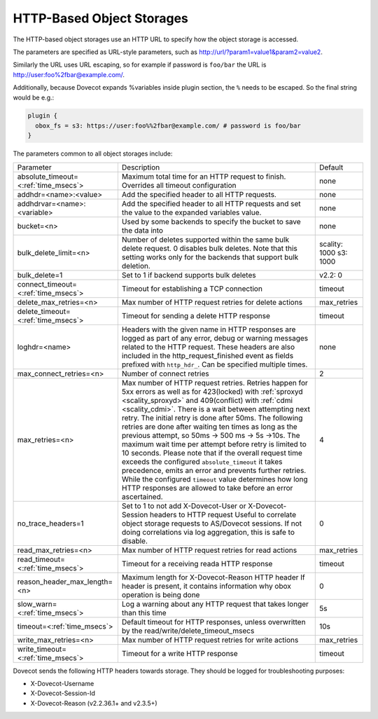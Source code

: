 .. _http_storages:

===============================================
HTTP-Based Object Storages
===============================================

The HTTP-based object storages use an HTTP URL to specify how the object
storage is accessed.

The parameters are specified as URL-style parameters, such as
http://url/?param1=value1&param2=value2.

Similarly the URL uses URL escaping, so for example if password is ``foo/bar``
the URL is http://user:foo%2fbar@example.com/.

Additionally, because Dovecot expands %variables inside plugin section, the
``%`` needs to be escaped. So the final string would be e.g.:

.. code-block:: none

  plugin {
    obox_fs = s3: https://user:foo%%2fbar@example.com/ # password is foo/bar
  }

The parameters common to all object storages include:

+---------------------------------------+-------------------------------------------------------------------------------------------------------------------------------+--------------+
| Parameter                             |Description                                                                                                                    | Default      |
+---------------------------------------+-------------------------------------------------------------------------------------------------------------------------------+--------------+
| absolute_timeout=<:ref:`time_msecs`>  |Maximum total time for an HTTP request to finish. Overrides all timeout configuration                                          | none         |
|                                       |                                                                                                                               |              |
|                                       |.. dovecotadded:: 2.3.0                                                                                                        |              |
+---------------------------------------+-------------------------------------------------------------------------------------------------------------------------------+--------------+
| addhdr=<name>:<value>                 |Add the specified header to all HTTP requests.                                                                                 | none         |
|                                       |                                                                                                                               |              |
|                                       |.. dovecotadded:: 2.3.10 Can be specified multiple times.                                                                      |              |
+---------------------------------------+-------------------------------------------------------------------------------------------------------------------------------+--------------+
| addhdrvar=<name>:<variable>           |Add the specified header to all HTTP requests and set the value to the expanded variables value.                               | none         |
|                                       |                                                                                                                               |              |
|                                       |                                                                                                                               |              |
|                                       |.. dovecotadded:: 2.3.10                                                                                                       |              |
+---------------------------------------+-------------------------------------------------------------------------------------------------------------------------------+--------------+
| bucket=<n>                            |Used by some backends to specify the bucket to save the data into                                                              | none         |
+---------------------------------------+-------------------------------------------------------------------------------------------------------------------------------+--------------+
| bulk_delete_limit=<n>                 |Number of deletes supported within the same bulk delete request. 0 disables bulk deletes. Note that this setting works only    | scality: 1000|
|                                       |for the backends that support bulk deletion.                                                                                   | s3: 1000     |
|                                       |                                                                                                                               |              |
|                                       |.. dovecotadded:: 2.2.36                                                                                                       |              |
+---------------------------------------+-------------------------------------------------------------------------------------------------------------------------------+--------------+
| bulk_delete=1                         |Set to 1 if backend supports  bulk deletes                                                                                     | v2.2: 0      |
|                                       |                                                                                                                               |              |
|                                       |.. deprecated:: 2.2.36                                                                                                         |              |
+---------------------------------------+-------------------------------------------------------------------------------------------------------------------------------+--------------+
| connect_timeout=<:ref:`time_msecs`>   |Timeout for establishing a TCP connection                                                                                      | timeout      |
|                                       |                                                                                                                               |              |
|                                       |.. dovecotadded:: 2.3.0                                                                                                        |              |
+---------------------------------------+-------------------------------------------------------------------------------------------------------------------------------+--------------+
| delete_max_retries=<n>                |Max number of HTTP request retries for delete actions                                                                          | max_retries  |
+---------------------------------------+-------------------------------------------------------------------------------------------------------------------------------+--------------+
| delete_timeout=<:ref:`time_msecs`>    |Timeout for sending a delete HTTP response                                                                                     | timeout      |
|                                       |                                                                                                                               |              |
|                                       |.. dovecotadded:: 2.3.0                                                                                                        |              |
+---------------------------------------+-------------------------------------------------------------------------------------------------------------------------------+--------------+
| loghdr=<name>                         |Headers with the given name in HTTP responses are logged as part of any error, debug or warning messages related to the HTTP   | none         |
|                                       |request. These headers are also included in the http_request_finished event as fields prefixed with ``http_hdr_``.             |              |
|                                       |Can be specified multiple times.                                                                                               |              |
|                                       |                                                                                                                               |              |
|                                       |.. dovecotadded:: 2.3.10                                                                                                       |              |
+---------------------------------------+-------------------------------------------------------------------------------------------------------------------------------+--------------+
| max_connect_retries=<n>               |Number of connect retries                                                                                                      | 2            |
+---------------------------------------+-------------------------------------------------------------------------------------------------------------------------------+--------------+
| max_retries=<n>                       |Max number of HTTP request retries. Retries happen for 5xx errors as well as for 423(locked)                                   | 4            |
|                                       |with :ref:`sproxyd <scality_sproxyd>` and 409(conflict) with :ref:`cdmi <scality_cdmi>`.                                       |              |
|                                       |There is a wait between attempting next retry. The initial retry is done after 50ms. The following retries are done            |              |
|                                       |after waiting ten times as long as the previous attempt, so 50ms -> 500 ms -> 5s ->10s. The maximum wait time per attempt      |              |
|                                       |before retry is limited to 10 seconds. Please note that if the overall request time exceeds the configured                     |              |
|                                       |``absolute_timeout`` it takes precedence, emits an error and prevents further retries. While the configured ``timeout`` value  |              |
|                                       |determines how long HTTP responses are allowed to take before an error ascertained.                                            |              |
|                                       |                                                                                                                               |              |
|                                       |.. versionchanged:: 2.3.15 Earlier versions had the same initial retry(50ms), followed by doubling the wait time to            |              |
|                                       |                    100ms, 200ms, 400ms and so forth.                                                                          |              |
+---------------------------------------+-------------------------------------------------------------------------------------------------------------------------------+--------------+
| no_trace_headers=1                    |Set to 1 to not add X-Dovecot-User or X-Dovecot-Session headers to HTTP request Useful to correlate object                     | 0            |
|                                       |storage requests to AS/Dovecot sessions. If not doing correlations via log aggregation, this is safe to disable.               |              |
+---------------------------------------+-------------------------------------------------------------------------------------------------------------------------------+--------------+
| read_max_retries=<n>                  |Max number of HTTP request retries for read actions                                                                            | max_retries  |
+---------------------------------------+-------------------------------------------------------------------------------------------------------------------------------+--------------+
| read_timeout=<:ref:`time_msecs`>      |Timeout for a receiving reada HTTP response                                                                                    | timeout      |
|                                       |                                                                                                                               |              |
|                                       |.. dovecotadded:: 2.3.0                                                                                                        |              |
+---------------------------------------+-------------------------------------------------------------------------------------------------------------------------------+--------------+
| reason_header_max_length=<n>          |Maximum length for X-Dovecot-Reason HTTP header If header is present, it contains information why obox operation is being done | 0            |
+---------------------------------------+-------------------------------------------------------------------------------------------------------------------------------+--------------+
| slow_warn=<:ref:`time_msecs`>         |Log a warning about any HTTP request that takes longer than this time                                                          | 5s           |
|                                       |                                                                                                                               |              |
|                                       |.. dovecotadded:: 2.3.0                                                                                                        |              |
+---------------------------------------+-------------------------------------------------------------------------------------------------------------------------------+--------------+
| timeout=<:ref:`time_msecs`>           |Default timeout for HTTP responses, unless overwritten by the read/write/delete_timeout_msecs                                  | 10s          |
|                                       |                                                                                                                               |              |
|                                       |.. dovecotadded:: 2.3.0                                                                                                        |              |
+---------------------------------------+-------------------------------------------------------------------------------------------------------------------------------+--------------+
| write_max_retries=<n>                 |Max number of HTTP request retries for write actions                                                                           | max_retries  |
+---------------------------------------+-------------------------------------------------------------------------------------------------------------------------------+--------------+
| write_timeout=<:ref:`time_msecs`>     |Timeout for a write HTTP response                                                                                              | timeout      |
|                                       |                                                                                                                               |              |
|                                       |.. dovecotadded:: 2.3.0                                                                                                        |              |
+---------------------------------------+-------------------------------------------------------------------------------------------------------------------------------+--------------+

Dovecot sends the following HTTP headers towards storage. They should be logged for troubleshooting purposes:

* X-Dovecot-Username
* X-Dovecot-Session-Id
* X-Dovecot-Reason (v2.2.36.1+ and v2.3.5+)
